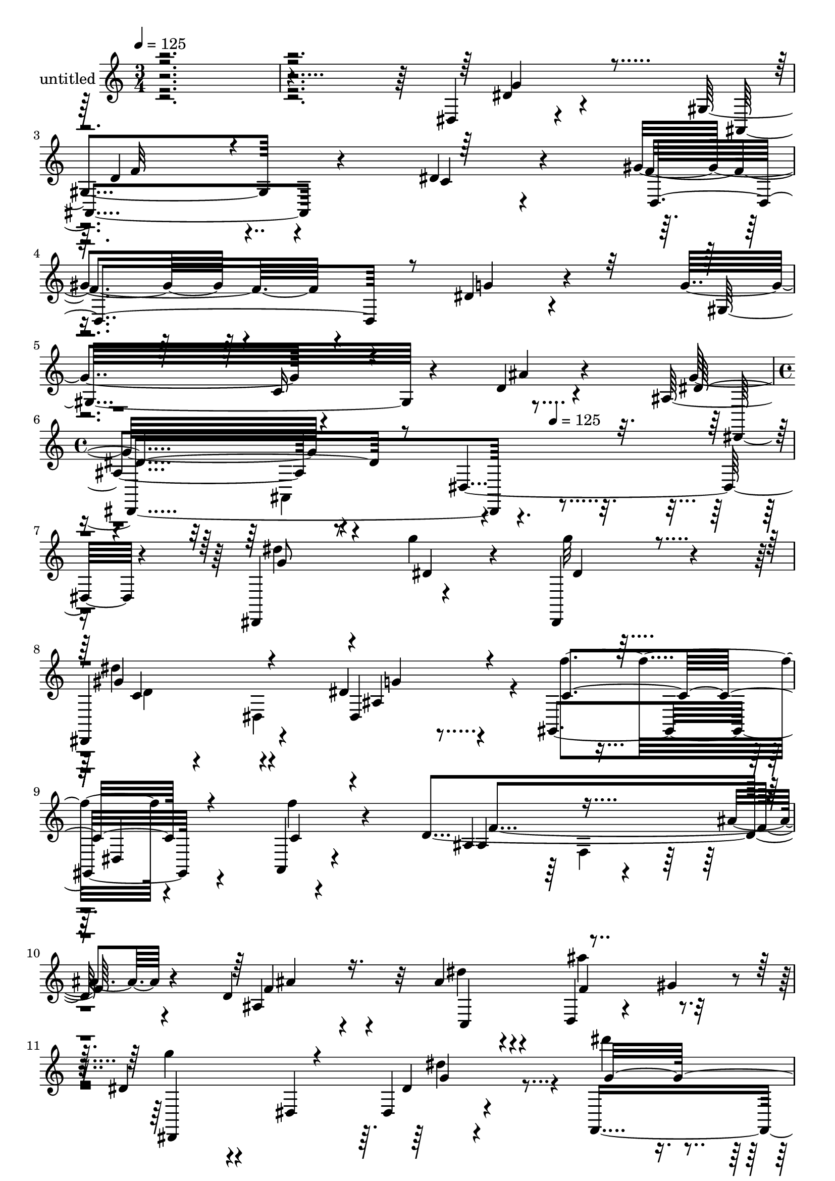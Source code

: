 % Lily was here -- automatically converted by c:/Program Files (x86)/LilyPond/usr/bin/midi2ly.py from mid/348.mid
\version "2.14.0"

\layout {
  \context {
    \Voice
    \remove "Note_heads_engraver"
    \consists "Completion_heads_engraver"
    \remove "Rest_engraver"
    \consists "Completion_rest_engraver"
  }
}

trackAchannelA = {


  \key c \major
    
  \set Staff.instrumentName = "untitled"
  
  \time 3/4 
  

  \key c \major
  
  \tempo 4 = 125 
  \skip 4*15 
  \time 4/4 
  \skip 4*338/120 
  \tempo 4 = 125 
  
}

trackA = <<
  \context Voice = voiceA \trackAchannelA
>>


trackBchannelA = {
  
}

trackBchannelB = \relative c {
  r4*596/120 dis4*20/120 r4*96/120 gis4*151/120 r4*78/120 dis'4*33/120 
  r4*89/120 gis4*97/120 r4*142/120 dis4*29/120 r4*94/120 g4*132/120 
  r4*114/120 d4*21/120 r4*102/120 ais4*169/120 r4*85/120 dis,2 
  r4*119/120 dis,4*139/120 r4*95/120 dis4*21/120 r4*98/120 dis4*155/120 
  r4*88/120 dis''4*21/120 r4*96/120 gis,,4*143/120 r4*96/120 a4*21/120 
  r4*103/120 d'4*252/120 r4*87/120 d4*111/120 r4*39/120 ais'4*76/120 
  r4*41/120 d,,4*33/120 r4*31/120 gis'4*39/120 r4*16/120 dis4*94/120 
  r4*31/120 dis,4*144/120 r4*88/120 f,4*234/120 r4*3/120 c'''4*27/120 
  r4*88/120 ais,,4*282/120 r4*98/120 gis4*187/120 r4*51/120 f''4*17/120 
  r4*102/120 dis'4*133/120 r4*110/120 g,,,4*16/120 r4*92/120 d'''4*158/120 
  r4*74/120 dis,4*26/120 r4*98/120 f,,4*198/120 r4*48/120 dis''4*31/120 
  r4*94/120 f4*164/120 r4*79/120 dis4*28/120 r4*85/120 d,4*202/120 
  r4*48/120 dis4*52/120 r4*71/120 ais4*170/120 r4*69/120 d'4*26/120 
  r4*101/120 dis4*132/120 r4*185/120 g4*111/120 r4*44/120 g'4*42/120 
  r4*72/120 g4*23/120 r4*91/120 dis4*140/120 r4*93/120 ais,4*26/120 
  r4*99/120 gis,4*143/120 r4*95/120 f'''4*44/120 r4*66/120 ais,,,4*279/120 
  r4*68/120 ais''4*124/120 r4*26/120 ais'4*76/120 r4*42/120 f8 
  r4*62/120 dis,,4*174/120 r4*70/120 dis4*47/120 r4*70/120 f4*245/120 
  r4*110/120 ais''4*125/120 f,,4*143/120 r32*7 ais'4*87/120 r4*37/120 c4*69/120 
  r4*42/120 ais16. r4*58/120 dis,4*167/120 r4*97/120 d'8 r4*47/120 gis,,,4*302/120 
  r4*54/120 f'4*282/120 r4*84/120 ais,4. r4*59/120 c4*117/120 r4*5/120 gis''4*133/120 
  r4*98/120 g32*5 r4*47/120 f4*136/120 r4*98/120 ais,,4*25/120 
  r4*113/120 ais'4*194/120 r4*52/120 dis,2 r4*99/120 dis,4*21/120 
  r4*98/120 dis4*155/120 r4*88/120 dis''4*21/120 r4*96/120 gis,,4*143/120 
  r4*96/120 a4*21/120 r4*103/120 d'4*252/120 r4*87/120 d4*111/120 
  r4*39/120 ais'4*76/120 r4*41/120 d,,4*33/120 r4*31/120 gis'4*39/120 
  r4*16/120 dis4*94/120 r4*31/120 dis,4*144/120 r4*88/120 f,4*234/120 
  r4*3/120 c'''4*27/120 r4*88/120 ais,,4*282/120 r4*98/120 gis4*187/120 
  r4*51/120 f''4*17/120 r4*102/120 dis'4*133/120 r4*110/120 g,,,4*16/120 
  r4*92/120 d'''4*158/120 r4*74/120 dis,4*26/120 r4*98/120 f,,4*198/120 
  r4*48/120 dis''4*31/120 r4*94/120 f4*164/120 r4*79/120 dis4*28/120 
  r4*85/120 d,4*202/120 r4*48/120 dis4*52/120 r4*71/120 ais4*170/120 
  r4*69/120 d'4*26/120 r4*101/120 dis4*132/120 r4*185/120 g4*111/120 
  r4*44/120 g'4*42/120 r4*72/120 g4*23/120 r4*91/120 dis4*140/120 
  r4*93/120 ais,4*26/120 r4*99/120 gis,4*143/120 r4*95/120 f'''4*44/120 
  r4*66/120 ais,,,4*279/120 r4*68/120 ais''4*124/120 r4*26/120 ais'4*76/120 
  r4*42/120 f8 r4*62/120 dis,,4*174/120 r4*70/120 dis4*47/120 r4*70/120 f4*245/120 
  r4*110/120 ais''4*125/120 f,,4*143/120 r32*7 ais'4*87/120 r4*37/120 c4*69/120 
  r4*42/120 ais16. r4*58/120 dis,4*167/120 r4*97/120 d'8 r4*47/120 gis,,,4*302/120 
  r4*54/120 f'4*282/120 r4*84/120 ais,4. r4*59/120 c4*117/120 r4*5/120 gis''4*133/120 
  r4*98/120 g32*5 r4*47/120 f4*136/120 r4*98/120 ais,,4*25/120 
  r4*113/120 ais'4*194/120 
}

trackBchannelBvoiceB = \relative c {
  r4*602/120 dis'4*21/120 r4*94/120 ais,4*152/120 r4*73/120 c'4*42/120 
  r4*80/120 f4*108/120 r4*132/120 g4*34/120 r4*91/120 gis,32*13 
  r4*52/120 ais'4*18/120 r4*102/120 g32*11 r4*451/120 dis'4*63/120 
  r4*55/120 g4*49/120 r4*63/120 g32 r32*7 dis4*129/120 r4*113/120 dis,,4*20/120 
  r4*100/120 f''4*133/120 r4*104/120 f4*38/120 r4*85/120 ais,,4*193/120 
  r4*41/120 ais'4*14/120 r4*103/120 ais,4*123/120 r32 dis'4*65/120 
  r4*53/120 ais'4*72/120 r4*49/120 g4*86/120 r4*148/120 dis,,4*24/120 
  r4*98/120 dis'''4*80/120 r4*36/120 d4*51/120 r4*68/120 dis,4*31/120 
  r4*86/120 ais'4*274/120 r4*104/120 ais4*66/120 r4*55/120 f4*52/120 
  r4*66/120 ais4*24/120 r4*94/120 g,,4*146/120 r4*207/120 dis''4*133/120 
  r4*97/120 ais'4*22/120 r4*102/120 gis4*152/120 r4*95/120 g4*33/120 
  r4*91/120 d4*142/120 r4*102/120 c4*23/120 r4*92/120 gis'4*162/120 
  r4*87/120 dis4*35/120 r4*88/120 c4*71/120 r4*48/120 c4*29/120 
  r4*89/120 dis,4*25/120 r4*102/120 ais'4*119/120 r4*209/120 ais'4*100/120 
  r4*43/120 ais4*44/120 r4*70/120 dis4*26/120 r4*89/120 c4*127/120 
  r4*109/120 g'4*20/120 r4*101/120 gis,4*145/120 r4*94/120 a,,4*32/120 
  r4*89/120 ais''4*154/120 r4*95/120 ais,4*418/120 r8 dis'4*94/120 
  r16 ais,4*137/120 r4*101/120 dis''4*74/120 r4*42/120 f,4*38/120 
  r4*79/120 c'4*25/120 r4*96/120 d,4*142/120 r4*102/120 ais,4*26/120 
  r4*101/120 f'4*93/120 r4*33/120 f4*70/120 r4*41/120 gis,,4*40/120 
  r4*76/120 g4*159/120 r4*91/120 dis''4*32/120 r4*78/120 dis4*132/120 
  r4*96/120 
  | % 26
  gis,4*25/120 r4*101/120 gis'4*140/120 r4*28/120 fis4*16/120 
  r4*63/120 f,,4*12/120 r4*109/120 f''4*264/120 r4*94/120 f16*5 
  r4*81/120 dis4*51/120 r4*71/120 c4*78/120 r4*38/120 gis,4*118/120 
  r4*3/120 d''4*22/120 r4*115/120 dis4*196/120 r4*152/120 dis,,4*139/120 
  r4*96/120 g''32 r32*7 dis4*129/120 r4*113/120 dis,,4*20/120 r4*100/120 f''4*133/120 
  r4*104/120 f4*38/120 r4*85/120 ais,,4*193/120 r4*41/120 ais'4*14/120 
  r4*103/120 ais,4*123/120 r32 dis'4*65/120 r4*53/120 ais'4*72/120 
  r4*49/120 g4*86/120 r4*148/120 dis,,4*24/120 r4*98/120 dis'''4*80/120 
  r4*36/120 d4*51/120 r4*68/120 dis,4*31/120 r4*86/120 ais'4*274/120 
  r4*104/120 ais4*66/120 r4*55/120 f4*52/120 r4*66/120 ais4*24/120 
  r4*94/120 g,,4*146/120 r4*207/120 dis''4*133/120 r4*97/120 ais'4*22/120 
  r4*102/120 gis4*152/120 r4*95/120 g4*33/120 r4*91/120 d4*142/120 
  r4*102/120 c4*23/120 r4*92/120 gis'4*162/120 r4*87/120 dis4*35/120 
  r4*88/120 c4*71/120 r4*48/120 c4*29/120 r4*89/120 dis,4*25/120 
  r4*102/120 ais'4*119/120 r4*209/120 ais'4*100/120 r4*43/120 ais4*44/120 
  r4*70/120 dis4*26/120 r4*89/120 c4*127/120 r4*109/120 g'4*20/120 
  r4*101/120 gis,4*145/120 r4*94/120 a,,4*32/120 r4*89/120 ais''4*154/120 
  r4*95/120 ais,4*418/120 r8 dis'4*94/120 r16 ais,4*137/120 r4*101/120 dis''4*74/120 
  r4*42/120 f,4*38/120 r4*79/120 c'4*25/120 r4*96/120 d,4*142/120 
  r4*102/120 ais,4*26/120 r4*101/120 f'4*93/120 r4*33/120 f4*70/120 
  r4*41/120 gis,,4*40/120 r4*76/120 g4*159/120 r4*91/120 dis''4*32/120 
  r4*78/120 dis4*132/120 r4*96/120 
  | % 50
  gis,4*25/120 r4*101/120 gis'4*140/120 r4*28/120 fis4*16/120 
  r4*63/120 f,,4*12/120 r4*109/120 f''4*264/120 r4*94/120 f16*5 
  r4*81/120 dis4*51/120 r4*71/120 c4*78/120 r4*38/120 gis,4*118/120 
  r4*3/120 d''4*22/120 r4*115/120 dis4*196/120 
}

trackBchannelBvoiceC = \relative c {
  \voiceThree
  r4*602/120 g''4*34/120 r4*85/120 d4*116/120 r4*227/120 d,4*157/120 
  r4*328/120 c'16 r4*217/120 dis4*188/120 r4*430/120 g8 r4*57/120 dis4*44/120 
  r4*68/120 dis4*17/120 r4*102/120 gis4*134/120 r4*109/120 ais,4*20/120 
  r4*99/120 c4*138/120 r4*100/120 c4*28/120 r4*95/120 ais4*125/120 
  r4*226/120 f'4*92/120 r16. c,4*126/120 r4*113/120 dis,4*182/120 
  r4*57/120 dis''4*37/120 r4*81/120 g16*5 r4*87/120 f,4*33/120 
  r4*82/120 d'4*163/120 r4*86/120 ais4*22/120 r4*106/120 f'32*5 
  r4*46/120 c'4*54/120 r4*65/120 gis,,16 r4*88/120 dis''4*136/120 
  r16*11 c'4*127/120 r4*115/120 dis,4*141/120 r4*347/120 ais,4*151/120 
  r8. f''4*173/120 r4*76/120 g4*55/120 r4*67/120 f4*126/120 r4*113/120 ais,4*26/120 
  r4*100/120 g4*117/120 r4*222/120 dis2 r4*5/120 ais''4*32/120 
  r4*84/120 gis4*130/120 r32*7 dis'4*35/120 r4*87/120 c4*144/120 
  r4*94/120 c4*37/120 r4*84/120 f4*177/120 r4*183/120 d4*91/120 
  r4*34/120 dis4*84/120 r4*34/120 gis4*72/120 r4*53/120 g4*101/120 
  r4*143/120 dis'4*71/120 r4*48/120 g,4*103/120 r4*12/120 d'4*59/120 
  r4*58/120 dis,4*32/120 r8. ais,,4*268/120 r4*103/120 gis4*177/120 
  r4*59/120 f''4*24/120 r4*101/120 dis'32*9 r4*215/120 d4*140/120 
  r4*91/120 ais4*24/120 r4*101/120 dis,4*139/120 r4*107/120 dis4*33/120 
  r4*88/120 d32*7 r4*132/120 dis4*44/120 r4*189/120 d,4*117/120 
  r4*241/120 dis'4*33/120 r8. ais4*23/120 r4*111/120 g4*186/120 
  r4*166/120 dis'4*63/120 r4*55/120 g4*49/120 r4*64/120 dis4*17/120 
  r4*102/120 gis4*134/120 r4*109/120 ais,4*20/120 r4*99/120 c4*138/120 
  r4*100/120 c4*28/120 r4*95/120 ais4*125/120 r4*226/120 f'4*92/120 
  r16. c,4*126/120 r4*113/120 dis,4*182/120 r4*57/120 dis''4*37/120 
  r4*81/120 g16*5 r4*87/120 f,4*33/120 r4*82/120 d'4*163/120 r4*86/120 ais4*22/120 
  r4*106/120 f'32*5 r4*46/120 c'4*54/120 r4*65/120 gis,,16 r4*88/120 dis''4*136/120 
  r16*11 c'4*127/120 r4*115/120 dis,4*141/120 r4*347/120 ais,4*151/120 
  r8. f''4*173/120 r4*76/120 g4*55/120 r4*67/120 f4*126/120 r4*113/120 ais,4*26/120 
  r4*100/120 g4*117/120 r4*222/120 dis2 r4*5/120 ais''4*32/120 
  r4*84/120 gis4*130/120 r32*7 dis'4*35/120 r4*87/120 c4*144/120 
  r4*94/120 c4*37/120 r4*84/120 f4*177/120 r4*183/120 d4*91/120 
  r4*34/120 dis4*84/120 r4*34/120 gis4*72/120 r4*53/120 g4*101/120 
  r4*143/120 dis'4*71/120 r4*48/120 g,4*103/120 r4*12/120 d'4*59/120 
  r4*58/120 dis,4*32/120 r8. ais,,4*268/120 r4*103/120 gis4*177/120 
  r4*59/120 f''4*24/120 r4*101/120 dis'32*9 r4*215/120 d4*140/120 
  r4*91/120 ais4*24/120 r4*101/120 dis,4*139/120 r4*107/120 dis4*33/120 
  r4*88/120 d32*7 r4*132/120 dis4*44/120 r4*189/120 d,4*117/120 
  r4*241/120 dis'4*33/120 r8. ais4*23/120 r4*111/120 g4*186/120 
}

trackBchannelBvoiceD = \relative c {
  r4*722/120 f'32*9 r4*940/120 dis,,4*274/120 r4*694/120 c''4*131/120 
  r4*111/120 g'4*13/120 r4*223/120 dis,4*130/120 r4*113/120 f'4*249/120 
  r4*118/120 ais4*72/120 r4*167/120 f4*72/120 r4*288/120 g4*59/120 
  r4*176/120 f4*35/120 r4*324/120 f,4*153/120 r4*577/120 g4*123/120 
  r4*588/120 f32*5 r4*1267/120 dis,16*5 r4*198/120 dis'''4*85/120 
  r4*37/120 <dis dis, >16. r4*70/120 ais,4*23/120 r4*93/120 dis,4*260/120 
  r4*96/120 f''4*151/120 r4*209/120 d4*203/120 r4*159/120 ais,,4*145/120 
  r4*99/120 d4*22/120 r4*344/120 g''4*58/120 r4*293/120 a,,4*14/120 
  r4*7 ais'32*9 r4*327/120 c4*130/120 r4*235/120 d,4*53/120 r4*71/120 g4*46/120 
  r4*312/120 c,4*51/120 r4*798/120 dis,,4*148/120 r4*205/120 g''8 
  r4*57/120 dis4*44/120 r4*190/120 c4*131/120 r4*111/120 g'4*13/120 
  r4*223/120 dis,4*130/120 r4*113/120 f'4*249/120 r4*118/120 ais4*72/120 
  r4*167/120 f4*72/120 r4*288/120 g4*59/120 r4*176/120 f4*35/120 
  r4*324/120 f,4*153/120 r4*577/120 g4*123/120 r4*588/120 f32*5 
  r4*1267/120 dis,16*5 r4*198/120 dis'''4*85/120 r4*37/120 <dis dis, >16. 
  r4*70/120 ais,4*23/120 r4*93/120 dis,4*260/120 r4*96/120 f''4*151/120 
  r4*209/120 d4*203/120 r4*159/120 ais,,4*145/120 r4*99/120 d4*22/120 
  r4*344/120 g''4*58/120 r4*293/120 a,,4*14/120 r4*7 ais'32*9 r4*327/120 c4*130/120 
  r4*235/120 d,4*53/120 r4*71/120 g4*46/120 r4*312/120 c,4*51/120 
  r4*798/120 dis,,4*148/120 
}

trackBchannelBvoiceE = \relative c {
  \voiceFour
  r4*1937/120 ais4*224/120 r4*605/120 d'4*22/120 r4*89/120 dis,4*185/120 
  r4*541/120 f4*106/120 r4*743/120 dis''4*61/120 r4*1976/120 d,4*39/120 
  r4*1656/120 g'4*74/120 r16. g,4*36/120 r4*76/120 g4*14/120 r4*102/120 gis'4*119/120 
  r4*116/120 ais,4*28/120 r4*216/120 gis,32*15 r4*141/120 f4*252/120 
  r4*103/120 ais'4*86/120 r4*403/120 dis4*36/120 r4*1288/120 g,,4*143/120 
  r4*318/120 dis'4*35/120 r4*2246/120 d4*22/120 r4*89/120 dis,4*185/120 
  r4*541/120 f4*106/120 r4*743/120 dis''4*61/120 r4*1976/120 d,4*39/120 
  r4*1656/120 g'4*74/120 r16. g,4*36/120 r4*76/120 g4*14/120 r4*102/120 gis'4*119/120 
  r4*116/120 ais,4*28/120 r4*216/120 gis,32*15 r4*141/120 f4*252/120 
  r4*103/120 ais'4*86/120 r4*403/120 dis4*36/120 r4*1288/120 g,,4*143/120 
  r4*318/120 dis'4*35/120 
}

trackBchannelBvoiceF = \relative c {
  \voiceTwo
  r4*8531/120 c'4*244/120 r4*841/120 ais''4*84/120 r4*31/120 c,,,4*131/120 
  r4*10189/120 c'4*244/120 r4*841/120 ais''4*84/120 r4*31/120 c,,,4*131/120 
}

trackBchannelBvoiceG = \relative c {
  \voiceOne
  r4*8768/120 g''4*16/120 r4*11504/120 g4*16/120 
}

trackB = <<
  \context Voice = voiceA \trackBchannelA
  \context Voice = voiceB \trackBchannelB
  \context Voice = voiceC \trackBchannelBvoiceB
  \context Voice = voiceD \trackBchannelBvoiceC
  \context Voice = voiceE \trackBchannelBvoiceD
  \context Voice = voiceF \trackBchannelBvoiceE
  \context Voice = voiceG \trackBchannelBvoiceF
  \context Voice = voiceH \trackBchannelBvoiceG
>>


\score {
  <<
    \context Staff=trackB \trackA
    \context Staff=trackB \trackB
  >>
  \layout {}
  \midi {}
}
